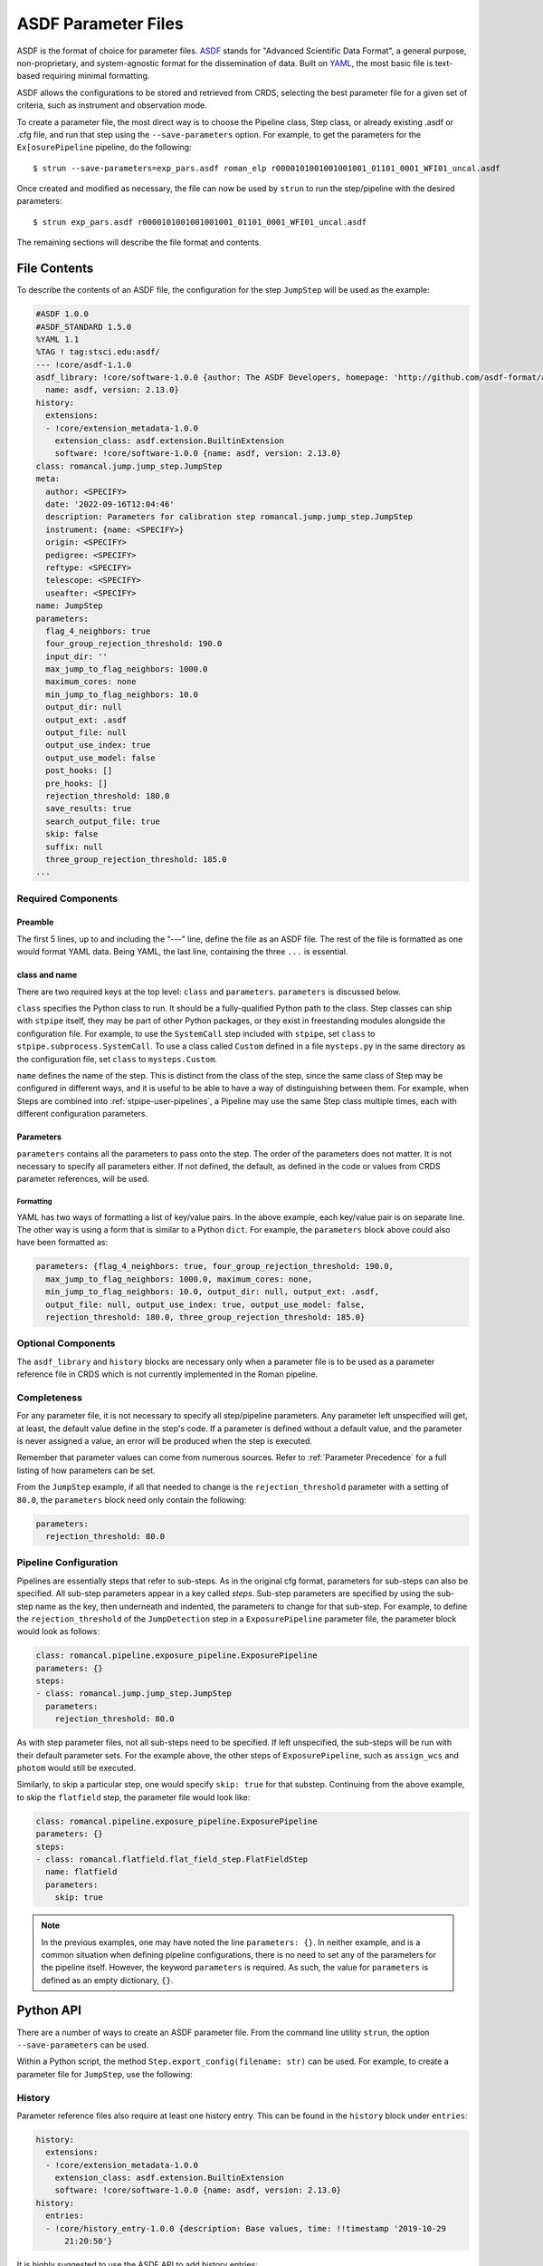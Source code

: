 .. _config_asdf_files:

ASDF Parameter Files
====================

ASDF is the format of choice for parameter files. `ASDF
<https://asdf-standard.readthedocs.io/>`_ stands for "Advanced Scientific Data
Format", a general purpose, non-proprietary, and system-agnostic format for the
dissemination of data. Built on `YAML <https://yaml.org/>`_, the most basic file
is text-based requiring minimal formatting.

ASDF allows the configurations to be stored and retrieved
from CRDS, selecting the best parameter file for a given set of criteria, such
as instrument and observation mode.

.. _asdf_minimal_file:

To create a parameter file, the most direct way is to choose the Pipeline
class, Step class, or already existing .asdf or .cfg file, and run that step
using the ``--save-parameters`` option. For example, to get the parameters for
the ``Ex[osurePipeline`` pipeline, do the following: ::

   $ strun --save-parameters=exp_pars.asdf roman_elp r0000101001001001001_01101_0001_WFI01_uncal.asdf

Once created and modified as necessary, the file can now be used by ``strun``
to run the step/pipeline with the desired parameters:
::

   $ strun exp_pars.asdf r0000101001001001001_01101_0001_WFI01_uncal.asdf

The remaining sections will describe the file format and contents.

File Contents
-------------

To describe the contents of an ASDF file, the configuration for the step
``JumpStep`` will be used as the example:

.. code-block::

    #ASDF 1.0.0
    #ASDF_STANDARD 1.5.0
    %YAML 1.1
    %TAG ! tag:stsci.edu:asdf/
    --- !core/asdf-1.1.0
    asdf_library: !core/software-1.0.0 {author: The ASDF Developers, homepage: 'http://github.com/asdf-format/asdf',
      name: asdf, version: 2.13.0}
    history:
      extensions:
      - !core/extension_metadata-1.0.0
        extension_class: asdf.extension.BuiltinExtension
        software: !core/software-1.0.0 {name: asdf, version: 2.13.0}
    class: romancal.jump.jump_step.JumpStep
    meta:
      author: <SPECIFY>
      date: '2022-09-16T12:04:46'
      description: Parameters for calibration step romancal.jump.jump_step.JumpStep
      instrument: {name: <SPECIFY>}
      origin: <SPECIFY>
      pedigree: <SPECIFY>
      reftype: <SPECIFY>
      telescope: <SPECIFY>
      useafter: <SPECIFY>
    name: JumpStep
    parameters:
      flag_4_neighbors: true
      four_group_rejection_threshold: 190.0
      input_dir: ''
      max_jump_to_flag_neighbors: 1000.0
      maximum_cores: none
      min_jump_to_flag_neighbors: 10.0
      output_dir: null
      output_ext: .asdf
      output_file: null
      output_use_index: true
      output_use_model: false
      post_hooks: []
      pre_hooks: []
      rejection_threshold: 180.0
      save_results: true
      search_output_file: true
      skip: false
      suffix: null
      three_group_rejection_threshold: 185.0
    ...

Required Components
~~~~~~~~~~~~~~~~~~~

Preamble
++++++++

The first 5 lines, up to and including the "---" line, define the file as an
ASDF file. The rest of the file is formatted as one would format YAML data.
Being YAML, the last line, containing the three ``...`` is essential.

class and name
++++++++++++++

There are two required keys at the top level: ``class`` and ``parameters``.
``parameters`` is discussed below.

``class`` specifies the Python class to run.  It should be a
fully-qualified Python path to the class.  Step classes can ship with
``stpipe`` itself, they may be part of other Python packages, or they
exist in freestanding modules alongside the configuration file.  For
example, to use the ``SystemCall`` step included with ``stpipe``, set
``class`` to ``stpipe.subprocess.SystemCall``.  To use a class called
``Custom`` defined in a file ``mysteps.py`` in the same directory as
the configuration file, set ``class`` to ``mysteps.Custom``.

``name`` defines the name of the step.  This is distinct from the
class of the step, since the same class of Step may be configured in
different ways, and it is useful to be able to have a way of
distinguishing between them.  For example, when Steps are combined
into :ref:`stpipe-user-pipelines`, a Pipeline may use the same Step class
multiple times, each with different configuration parameters.

Parameters
++++++++++

``parameters`` contains all the parameters to pass onto the step. The order of
the parameters does not matter. It is not necessary to specify all parameters
either. If not defined, the default, as defined in the code or values from CRDS
parameter references, will be used.

Formatting
**********

YAML has two ways of formatting a list of key/value pairs. In the above example,
each key/value pair is on separate line. The other way is using a form that is similar to a Python ``dict``.
For example, the ``parameters`` block above could also have been formatted as:

.. code-block::

    parameters: {flag_4_neighbors: true, four_group_rejection_threshold: 190.0,
      max_jump_to_flag_neighbors: 1000.0, maximum_cores: none,
      min_jump_to_flag_neighbors: 10.0, output_dir: null, output_ext: .asdf,
      output_file: null, output_use_index: true, output_use_model: false,
      rejection_threshold: 180.0, three_group_rejection_threshold: 185.0}

Optional Components
~~~~~~~~~~~~~~~~~~~

The ``asdf_library`` and ``history`` blocks are necessary only when a parameter
file is to be used as a parameter reference file in CRDS which is not currently
implemented in the Roman pipeline.

.. _`Completeness`:

Completeness
~~~~~~~~~~~~

For any parameter file, it is not necessary to specify all step/pipeline
parameters. Any parameter left unspecified will get, at least, the default value
define in the step's code. If a parameter is defined without a default value,
and the parameter is never assigned a value, an error will be produced when the
step is executed.

Remember that parameter values can come from numerous sources. Refer to
:ref:`Parameter Precedence` for a full listing of how parameters can be set.

From the ``JumpStep`` example, if all that needed to change is the
``rejection_threshold`` parameter with a setting of ``80.0``,
the ``parameters`` block need only contain the following:

.. code-block::

    parameters:
      rejection_threshold: 80.0


Pipeline Configuration
~~~~~~~~~~~~~~~~~~~~~~

Pipelines are essentially steps that refer to sub-steps. As in the original cfg
format, parameters for sub-steps can also be specified. All sub-step parameters
appear in a key called `steps`. Sub-step parameters are specified by using the
sub-step name as the key, then underneath and indented, the parameters to change
for that sub-step. For example, to define the ``rejection_threshold`` of the
``JumpDetection`` step in a ``ExposurePipeline`` parameter file, the parameter
block would look as follows:

.. code-block::

   class: romancal.pipeline.exposure_pipeline.ExposurePipeline
   parameters: {}
   steps:
   - class: romancal.jump.jump_step.JumpStep
     parameters:
       rejection_threshold: 80.0

As with step parameter files, not all sub-steps need to be specified. If left
unspecified, the sub-steps will be run with their default parameter sets. For
the example above, the other steps of ``ExposurePipeline``, such as ``assign_wcs``
and ``photom`` would still be executed.

Similarly, to skip a particular step, one would specify ``skip: true`` for that
substep. Continuing from the above example, to skip the ``flatfield`` step,
the parameter file would look like:

.. code-block::

   class: romancal.pipeline.exposure_pipeline.ExposurePipeline
   parameters: {}
   steps:
   - class: romancal.flatfield.flat_field_step.FlatFieldStep
     name: flatfield
     parameters:
       skip: true

.. note::

   In the previous examples, one may have noted the line ``parameters: {}``. In
   neither example, and is a common situation when defining pipeline
   configurations, there is no need to set any of the parameters for the
   pipeline itself. However, the keyword ``parameters`` is required. As such,
   the value for ``parameters`` is defined as an empty dictionary, ``{}``.

Python API
----------

There are a number of ways to create an ASDF parameter file. From the
command line utility ``strun``, the option ``--save-parameters`` can be used.

Within a Python script, the method ``Step.export_config(filename: str)`` can be
used. For example, to create a parameter file for ``JumpStep``, use the
following:

.. doctest-skip::

   >>> from romancal.jump import JumpStep
   >>> step = JumpStep()
   >>> step.export_config('jump_step.asdf')



History
~~~~~~~

Parameter reference files also require at least one history entry. This can be found in the ``history`` block under ``entries``:

.. code-block::

    history:
      extensions:
      - !core/extension_metadata-1.0.0
        extension_class: asdf.extension.BuiltinExtension
        software: !core/software-1.0.0 {name: asdf, version: 2.13.0}
    history:
      entries:
      - !core/history_entry-1.0.0 {description: Base values, time: !!timestamp '2019-10-29
          21:20:50'}

It is highly suggested to use the ASDF API to add history entries:

.. doctest-skip::

   >>> import asdf
   >>> cfg = asdf.open('config.asdf')
       #
       # Modify `parameters` and `meta` as necessary.
       #
   >>> cfg.add_history_entry('Parameters modified for some reason')
   >>> cfg.write_to('config_modified.asdf')

Roman, Parameters and Parameter References
~~~~~~~~~~~~~~~~~~~~~~~~~~~~~~~~~~~~~~~~~~

In general, the default parameters for any pipeline or step are valid for nearly
all instruments and observing modes. This means that when a pipeline or step is
run without any explicit parameter setting, that pipeline or step will usually
do the desired operation. Hence, most of the time there is no need for a
parameter reference to be provided by the user. Only for a
small set of observing mode/step combinations, will there be need to create a
parameter reference. Even then, nearly all cases will involve changing a subset
of a pipeline or step parameters.

Keeping this sparse-population philosophy in mind, for most parameter
references, only those parameters that are explicitly changed should be
specified in the reference. If adhered to, when a pipeline/step default value
for a particular parameter needs to change, the change will be immediately
available. Otherwise, all references that mistakenly set said parameter will
need to be updated. See :ref:`Completeness` for more information.

Furthermore, every pipeline/step have a common set of parameters, listed
below. These parameters generally affect the infrastructure operation of
pipelines/steps, and should not be included in a parameter reference.

- input_dir
- output_ext
- output_use_index
- output_use_model
- post_hooks
- pre_hooks
- save_results
- search_output_file

